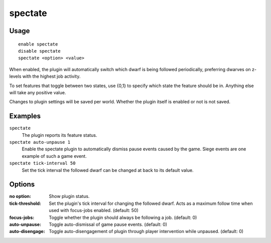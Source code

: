 spectate
========

.. dfhack-tool::
    :summary: Automatically follow productive dwarves.
    :tags: fort interface

Usage
-----

::

    enable spectate
    disable spectate
    spectate <option> <value>


When enabled, the plugin will automatically switch which dwarf is being
followed periodically, preferring dwarves on z-levels with the highest
job activity.

To set features that toggle between two states, use {0,1} to specify
which state the feature should be in. Anything else will take any positive
value.

Changes to plugin settings will be saved per world. Whether the plugin itself
is enabled or not is not saved.

Examples
--------

``spectate``
    The plugin reports its feature status.

``spectate auto-unpause 1``
    Enable the spectate plugin to automatically dismiss pause events caused
    by the game. Siege events are one example of such a game event.

``spectate tick-interval 50``
    Set the tick interval the followed dwarf can be changed at back to its
    default value.

Options
-------

:no option:      Show plugin status.
:tick-threshold: Set the plugin's tick interval for changing the followed dwarf.
                 Acts as a maximum follow time when used with focus-jobs enabled. (default: 50)
:focus-jobs:     Toggle whether the plugin should always be following a job. (default: 0)
:auto-unpause:   Toggle auto-dismissal of game pause events. (default: 0)
:auto-disengage: Toggle auto-disengagement of plugin through player intervention while unpaused. (default: 0)
